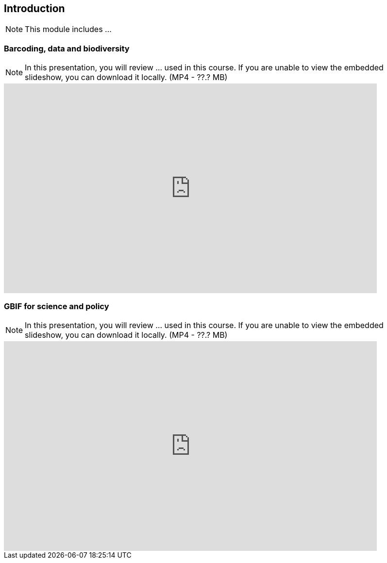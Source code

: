 == Introduction 

[NOTE.objectives]
This module includes ...

=== Barcoding, data and biodiversity

[NOTE.presentation]
In this presentation, you will review ... used in this course. 
If you are unable to view the embedded slideshow, you can download it locally. (MP4 - ??.? MB)

ifdef::backend-pdf[]
The presentation can be viewed in the online version of the course.
endif::backend-pdf[]

ifndef::backend-pdf[]
[.center]
++++
<iframe src="https://docs.google.com/presentation/d/e/2PACX-1vRA46mk5bnvyomFFFTOO4AWeB9xAS9l3Qwe7sNnHInho6c8GhdJ4bf5HZe5v-KTcg/embed?start=false&loop=false" frameborder="0" width="768" height="432" allowfullscreen="true" mozallowfullscreen="true" webkitallowfullscreen="true"></iframe>
++++
endif::backend-pdf[]

=== GBIF for science and policy

[NOTE.presentation]
In this presentation, you will review ... used in this course. 
If you are unable to view the embedded slideshow, you can download it locally. (MP4 - ??.? MB)

ifdef::backend-pdf[]
The presentation can be viewed in the online version of the course.
endif::backend-pdf[]

ifndef::backend-pdf[]
[.center]
++++
<iframe src="https://docs.google.com/presentation/d/e/2PACX-1vQ6KC1hGwLr_diPKzRLL3p58leeiFK55Rr5npG-EHiX_kVJQZKDzbNE3lE-2qXv5A/embed?start=false&loop=false" frameborder="0" width="768" height="432" allowfullscreen="true" mozallowfullscreen="true" webkitallowfullscreen="true"></iframe>
++++
endif::backend-pdf[]

